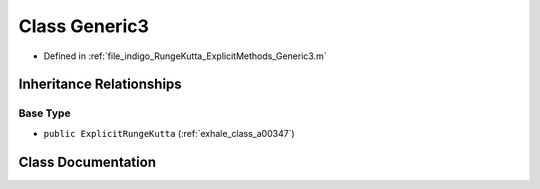 .. _exhale_class_a00303:

Class Generic3
==============

- Defined in :ref:`file_indigo_RungeKutta_ExplicitMethods_Generic3.m`


Inheritance Relationships
-------------------------

Base Type
*********

- ``public ExplicitRungeKutta`` (:ref:`exhale_class_a00347`)


Class Documentation
-------------------


.. doxygenclass:: Generic3
   :project: doc_matlab
   :members:
   :protected-members:
   :undoc-members:
